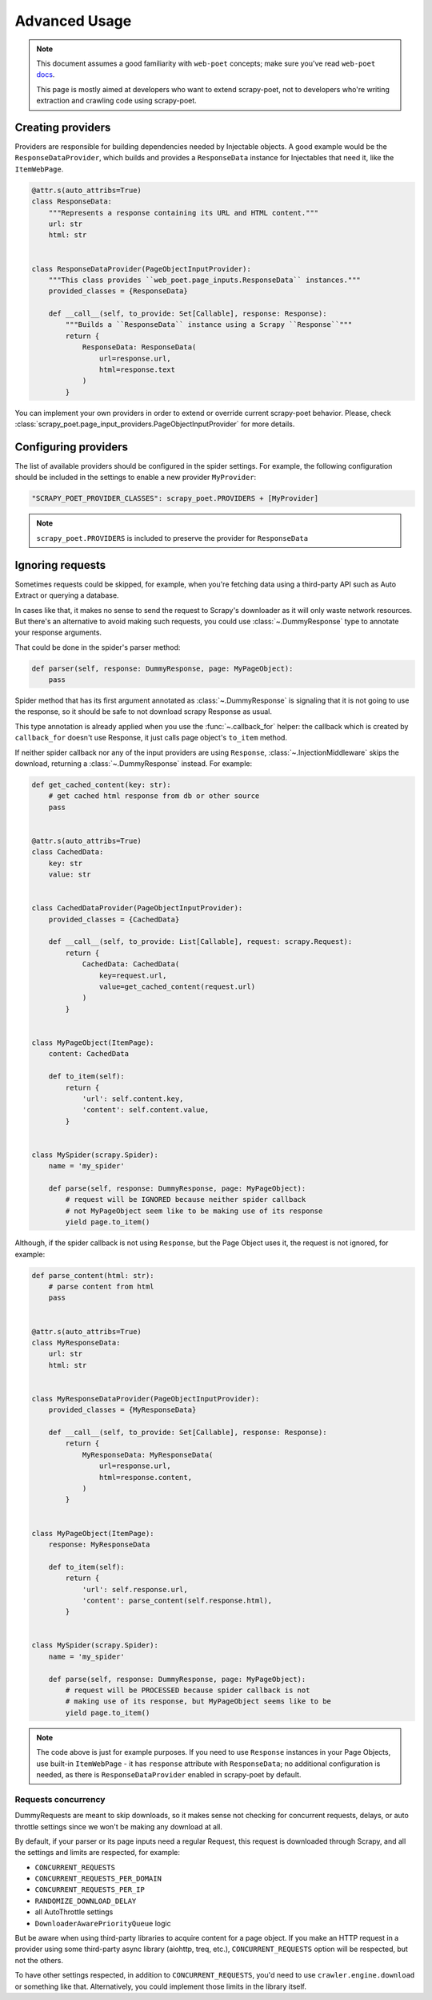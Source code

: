 .. _`advanced`:

==============
Advanced Usage
==============

.. note::

    This document assumes a good familiarity with ``web-poet`` concepts;
    make sure you've read ``web-poet`` docs_.

    This page is mostly aimed at developers who want to extend scrapy-poet,
    not to developers who're writing extraction and crawling code using
    scrapy-poet.


.. _docs: https://web-poet.readthedocs.io/en/latest/

Creating providers
==================

Providers are responsible for building dependencies needed by Injectable
objects. A good example would be the ``ResponseDataProvider``,
which builds and provides a ``ResponseData`` instance for Injectables
that need it, like the ``ItemWebPage``.

.. code-block:: python

    @attr.s(auto_attribs=True)
    class ResponseData:
        """Represents a response containing its URL and HTML content."""
        url: str
        html: str


    class ResponseDataProvider(PageObjectInputProvider):
        """This class provides ``web_poet.page_inputs.ResponseData`` instances."""
        provided_classes = {ResponseData}

        def __call__(self, to_provide: Set[Callable], response: Response):
            """Builds a ``ResponseData`` instance using a Scrapy ``Response``"""
            return {
                ResponseData: ResponseData(
                    url=response.url,
                    html=response.text
                )
            }

You can implement your own providers in order to extend or override
current scrapy-poet behavior.
Please, check :class:`scrapy_poet.page_input_providers.PageObjectInputProvider` for more details.

Configuring providers
=====================

The list of available providers should be configured in the spider settings. For example,
the following configuration should be included in the settings to enable a new provider
``MyProvider``:

.. code-block:: python

    "SCRAPY_POET_PROVIDER_CLASSES": scrapy_poet.PROVIDERS + [MyProvider]

.. note::

    ``scrapy_poet.PROVIDERS`` is included to preserve the provider for ``ResponseData``

Ignoring requests
=================

Sometimes requests could be skipped, for example, when you're fetching data
using a third-party API such as Auto Extract or querying a database.

In cases like that, it makes no sense to send the request to Scrapy's downloader
as it will only waste network resources. But there's an alternative to avoid
making such requests, you could use :class:`~.DummyResponse` type to annotate
your response arguments.

That could be done in the spider's parser method:

.. code-block:: python

    def parser(self, response: DummyResponse, page: MyPageObject):
        pass

Spider method that has its first argument annotated as :class:`~.DummyResponse`
is signaling that it is not going to use the response, so it should be safe
to not download scrapy Response as usual.

This type annotation is already applied when you use the :func:`~.callback_for`
helper: the callback which is created by ``callback_for`` doesn't use Response,
it just calls page object's ``to_item`` method.

If neither spider callback nor any of the input providers are using
``Response``, :class:`~.InjectionMiddleware` skips the download, returning a
:class:`~.DummyResponse` instead. For example:

.. code-block:: python

    def get_cached_content(key: str):
        # get cached html response from db or other source
        pass


    @attr.s(auto_attribs=True)
    class CachedData:
        key: str
        value: str


    class CachedDataProvider(PageObjectInputProvider):
        provided_classes = {CachedData}

        def __call__(self, to_provide: List[Callable], request: scrapy.Request):
            return {
                CachedData: CachedData(
                    key=request.url,
                    value=get_cached_content(request.url)
                )
            }


    class MyPageObject(ItemPage):
        content: CachedData

        def to_item(self):
            return {
                'url': self.content.key,
                'content': self.content.value,
            }


    class MySpider(scrapy.Spider):
        name = 'my_spider'

        def parse(self, response: DummyResponse, page: MyPageObject):
            # request will be IGNORED because neither spider callback
            # not MyPageObject seem like to be making use of its response
            yield page.to_item()

Although, if the spider callback is not using ``Response``, but the
Page Object uses it, the request is not ignored, for example:

.. code-block:: python

    def parse_content(html: str):
        # parse content from html
        pass


    @attr.s(auto_attribs=True)
    class MyResponseData:
        url: str
        html: str


    class MyResponseDataProvider(PageObjectInputProvider):
        provided_classes = {MyResponseData}

        def __call__(self, to_provide: Set[Callable], response: Response):
            return {
                MyResponseData: MyResponseData(
                    url=response.url,
                    html=response.content,
                )
            }


    class MyPageObject(ItemPage):
        response: MyResponseData

        def to_item(self):
            return {
                'url': self.response.url,
                'content': parse_content(self.response.html),
            }


    class MySpider(scrapy.Spider):
        name = 'my_spider'

        def parse(self, response: DummyResponse, page: MyPageObject):
            # request will be PROCESSED because spider callback is not
            # making use of its response, but MyPageObject seems like to be
            yield page.to_item()

.. note::

    The code above is just for example purposes. If you need to use ``Response``
    instances in your Page Objects, use built-in ``ItemWebPage`` - it has
    ``response`` attribute with ``ResponseData``; no additional configuration
    is needed, as there is ``ResponseDataProvider`` enabled in scrapy-poet
    by default.

Requests concurrency
--------------------

DummyRequests are meant to skip downloads, so it makes sense not checking for
concurrent requests, delays, or auto throttle settings since we won't be making
any download at all.

By default, if your parser or its page inputs need a regular Request,
this request is downloaded through Scrapy, and all the settings and limits are
respected, for example:

- ``CONCURRENT_REQUESTS``
- ``CONCURRENT_REQUESTS_PER_DOMAIN``
- ``CONCURRENT_REQUESTS_PER_IP``
- ``RANDOMIZE_DOWNLOAD_DELAY``
- all AutoThrottle settings
- ``DownloaderAwarePriorityQueue`` logic

But be aware when using third-party libraries to acquire content for a page
object. If you make an HTTP request in a provider using some third-party async
library (aiohttp, treq, etc.), ``CONCURRENT_REQUESTS`` option will be respected,
but not the others.

To have other settings respected, in addition to ``CONCURRENT_REQUESTS``, you'd
need to use ``crawler.engine.download`` or something like that. Alternatively,
you could implement those limits in the library itself.
